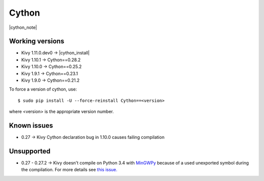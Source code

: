 .. _deps_cython:

Cython
======

|cython_note|

Working versions
----------------

* Kivy 1.11.0.dev0 -> |cython_install|
* Kivy 1.10.1 -> Cython==0.28.2
* Kivy 1.10.0 -> Cython==0.25.2
* Kivy 1.9.1 -> Cython==0.23.1
* Kivy 1.9.0 -> Cython==0.21.2

To force a version of cython, use::

    $ sudo pip install -U --force-reinstall Cython==<version>

where <version> is the appropriate version number.

Known issues
------------

* 0.27 -> Kivy Cython declaration bug in 1.10.0 causes failing compilation

Unsupported
-----------

* 0.27 - 0.27.2 -> Kivy doesn't compile on Python 3.4 with `MinGWPy
  <http://mingwpy.github.io>`_ because of a used unexported symbol
  during the compilation. For more details see `this issue.
  <https://github.com/cython/cython/issues/1968>`_
